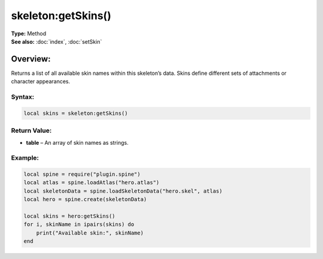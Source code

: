 ===================================
skeleton:getSkins()
===================================

| **Type:** Method
| **See also:** :doc:`index`, :doc:`setSkin`

Overview:
.........
Returns a list of all available skin names within this skeleton’s data. Skins define different sets of attachments or character appearances.

Syntax:
--------
.. code-block:: lua

   local skins = skeleton:getSkins()

Return Value:
-------------
- **table** – An array of skin names as strings.

Example:
--------
.. code-block:: lua

   local spine = require("plugin.spine")
   local atlas = spine.loadAtlas("hero.atlas")
   local skeletonData = spine.loadSkeletonData("hero.skel", atlas)
   local hero = spine.create(skeletonData)

   local skins = hero:getSkins()
   for i, skinName in ipairs(skins) do
       print("Available skin:", skinName)
   end